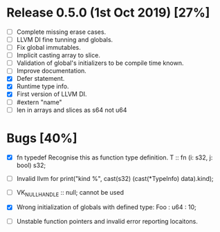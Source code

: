 * Release 0.5.0 (1st Oct 2019) [27%]
  - [ ] Complete missing erase cases.
  - [ ] LLVM DI fine tunning and globals.
  - [ ] Fix global immutables. 
  - [ ] Implicit casting array to slice.
  - [ ] Validation of global's initializers to be compile time known.
  - [ ] Improve documentation.
  - [X] Defer statement.
  - [X] Runtime type info. 
  - [X] First version of LLVM DI. 
  - [ ] #extern "name"
  - [ ] len in arrays and slices as s64 not u64

* Bugs [40%]
  - [X] fn typedef
    Recognise this as function type definition.
    T :: fn (i: s32, j: bool) s32; 

  - [ ] Invalid llvm for
    print("kind %\n", cast(s32) (cast(*TypeInfo) data).kind);
    
  - [ ] VK_NULL_HANDLE :: null; cannot be used

  - [X] Wrong initialization of globals with defined type:
    Foo : u64 : 10;
    
  - [ ] Unstable function pointers and invalid error reporting locaitons.

